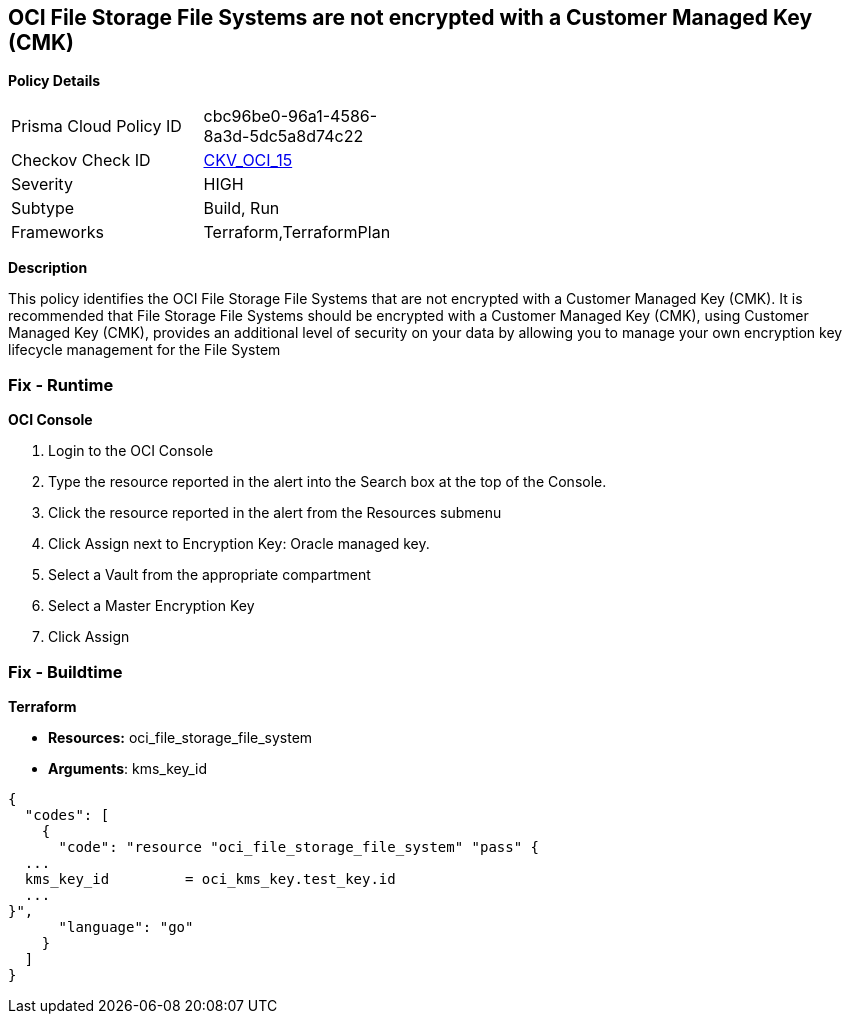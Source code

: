 == OCI File Storage File Systems are not encrypted with a Customer Managed Key (CMK)


*Policy Details* 

[width=45%]
[cols="1,1"]
|=== 
|Prisma Cloud Policy ID 
| cbc96be0-96a1-4586-8a3d-5dc5a8d74c22

|Checkov Check ID 
| https://github.com/bridgecrewio/checkov/tree/master/checkov/terraform/checks/resource/oci/FileSystemEncryption.py[CKV_OCI_15]

|Severity
|HIGH

|Subtype
|Build, Run

|Frameworks
|Terraform,TerraformPlan

|=== 



*Description* 


This policy identifies the OCI File Storage File Systems that are not encrypted with a Customer Managed Key (CMK).
It is recommended that File Storage File Systems should be encrypted with a Customer Managed Key (CMK), using  Customer Managed Key (CMK), provides an additional level of security on your data by allowing you to manage your own encryption key lifecycle management for the File System

=== Fix - Runtime


*OCI Console* 



. Login to the OCI Console

. Type the resource reported in the alert into the Search box at the top of the Console.

. Click the resource reported in the alert from the Resources submenu

. Click Assign next to Encryption Key: Oracle managed key.

. Select a Vault from the appropriate compartment

. Select a Master Encryption Key

. Click Assign

=== Fix - Buildtime


*Terraform* 


* *Resources:* oci_file_storage_file_system
* *Arguments*: kms_key_id


[source,go]
----
{
  "codes": [
    {
      "code": "resource "oci_file_storage_file_system" "pass" {
  ...
  kms_key_id         = oci_kms_key.test_key.id
  ...
}",
      "language": "go"
    }
  ]
}
----

